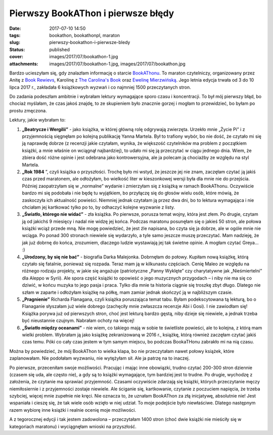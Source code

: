 Pierwszy BookAThon i pierwsze błędy		
##########################################
:date: 2017-07-10 14:50
:tags: bookathon, bookathonpl, maraton
:slug: pierwszy-bookathon-i-pierwsze-bledy
:status: published
:cover: images/2017/07/bookathon-1.jpg
:attachments: images/2017/07/bookathon-1.jpg, images/2017/07/bookathon.jpg

Bardzo ucieszyłam się, gdy znalazłam informację o starcie `BookAThonu <http://bookathon.pl>`__. To maraton czytelniczy, organizowany przez Anitę z `Book Rewievs <https://www.facebook.com/Book-Reviews-303567739722600/>`__, Karolinę z `The Carolina's Book <https://www.facebook.com/TheCarolinasBook/>`__ oraz `Ewelinę Mierzwińską <https://www.facebook.com/EwelinaMierzwinskaPL/?pnref=lhc>`__. Jego letnia edycja trwała od 3 do 10 lipca 2017 r., zakładała 6 książkowych wyzwań i co najmniej 1500 przeczytanych stron.

Do zadania podeszłam ambitnie i wybrałam lektury wymagające sporo czasu i koncentracji. To był mój pierwszy błąd, bo chociaż myślałam, że czas jakoś znajdę, to ze skupieniem było znacznie gorzej i mogłam to przewidzieć, bo byłam po prostu zmęczona.

Lektury, jakie wybrałam to:

1. **„Beatrycze i Wergilii”** - jako książka, w której główną rolę odgrywają zwierzęta. Urzekło mnie „Życie Pi” i z przyjemnością sięgnęłam po kolejną publikację Yanna Martela. Był to trafiony wybór, bo nie dość, że czytało mi się ją naprawdę dobrze (z recenzji jakie czytałam, wynika, że większość czytelników ma problem z początkiem książki, a mnie właśnie on wciągnął najbardziej), to udało mi się ją przeczytać w ciągu jednego dnia. Wiem, że zbiera dość różne opinie i jest odebrana jako kontrowersyjna, ale ja polecam ją chociażby ze względu na styl Martela.

2. **„Rok 1984** ”, czyli książka o przyszłości. Trochę było mi wstyd, że jeszcze jej nie znam, zaczęłam czytać ją jakiś czas przed maratonem, ale odłożyłam, bo wielkość liter w kieszonkowej wersji była dla mnie nie do przejścia. Później zaopatrzyłam się w „normalne” wydanie i zmierzyłam się z książką w ramach BookAThonu. Oczywiście bardzo mi się podobała i nie będę tu wyjątkiem, bo przyłączę się do głosów wielu osób, które mówią, że zaskoczyła ich aktualność powieści. Niemniej jednak czytałam ją przez dwa dni, bo to lektura wymagająca i nie chciałam jej kartkować tylko po to, by odhaczyć kolejne wyzwanie z listy.

3. **„Światło, którego nie widać”** - zła książka. Po pierwsze, porusza temat wojny, która jest złem. Po drugie, czytam ją od jakichś 9 miesięcy i nadal nie widzę jej końca. Podczas maratonu posunęłam się o jakieś 50 stron, ale połowa książki wciąż przede mną. Nie mogę powiedzieć, że jest źle napisana, bo czyta się ja dobrze, ale w ogóle mnie nie wciąga. Po ponad 300 stronach niewiele się wydarzyło, a tyle samo jeszcze muszę przeczytać. Mam nadzieję, że jak już dobrnę do końca, zrozumiem, dlaczego ludzie wystawiają jej tak świetne opinie. A mogłam czytać Greya… :)

4. **„Urodzony, by się nie bać”** - biografia Darka Malejonka. Dobrnęłam do połowy. Kupiłam nową książkę, którą czytało się fatalnie, ponieważ się rozpada. Teraz mam ją w kilkunastu częściach. Cenię Maleo ze względu na różnego rodzaju projekty, w jakie się angażuje (patriotyczne „Panny Wyklęte” czy charytatywne jak „Nieśmiertelni” dla Aleppo w Syrii). Ale spora część książki to opowieść o jego muzycznych przygodach – i niby nie ma się co dziwić, w końcu muzyka to jego pasja i praca. Tylko dla mnie ta historia ciągnie się troszkę zbyt długo. Dlatego nie szłam w zaparte i odłożyłam książkę na półkę, mam zamiar jednak skończyć ją w najbliższym czasie.

5. **„Pragnienie”** Richarda Flanagana, czyli książka poruszająca temat tabu. Byłam podekscytowana tą lekturą, bo o Flanaganie słyszałam już wiele dobrego (zachęciły mnie zwłaszcza recenzje Abi i Gosi). I nie zawiodłam się! Książka porywa już od pierwszych stron, choć jest lekturą bardzo gęstą, niby dzieje się niewiele, a jednak trzeba być nieustannie czujnym. Nabrałam ochoty na więcej!

6. **„Światło między oceanami”** - nie wiem, co takiego mają w sobie te świetliste powieści, ale to kolejna, z którą mam wielki problem. Wybrałam ją jako książkę zekranizowaną w 2016 r., książkę, którą również zaczęłam czytać jakiś czas temu. Póki co cały czas jestem w tym samym miejscu, bo podczas BookaTHonu zabrakło mi na nią czasu.

Można by powiedzieć, że mój BookAThon to wielka klapa, bo nie przeczytałam nawet połowy książek, które zaplanowałam. Nie podołałam wyzwaniu, nie wytężyłam sił. Ale ja patrzę na to inaczej.

Po pierwsze, przeceniłam swoje możliwości. Pracując i mając inne obowiązki, trudno czytać 200-300 stron dziennie (czasem się uda, ale często nie), a gdy są to książki wymagające, tym bardziej jest to trudne. Po drugie, wychodzę z założenia, że czytanie ma sprawiać przyjemność. Czasami oczywiście zdarzają się książki, których przeczytanie męczy niemiłosiernie i z przyjemności zostaje niewiele. Ale ściganie się, kartkowanie, czytanie z poczuciem napięcia, że trzeba szybciej, więcej mnie zupełnie nie kręci. Nie oznacza to, że uznałam BookAThon za złą inicjatywę, absolutnie nie! Jest wspaniała i cieszę się, że tak wiele osób wzięło w niej udział. To moje podejście było niewłaściwe. Dlatego następnym razem wybiorę inne książki i realnie ocenię moje możliwości.

A z tegorocznej edycji i tak jestem zadowolona – przeczytałam 1400 stron (choć dwie książki nie mieściły się w kategoriach maratonu) i wyciągnęłam wnioski na przyszłość.
